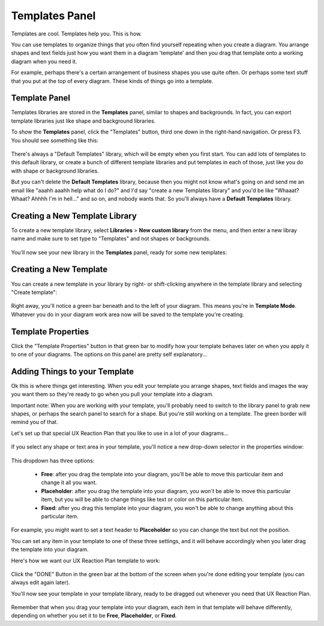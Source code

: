 .. |template-button| image:: /_static/images/template-button.png
   :align: middle


Templates Panel
=================

Templates are cool. Templates help you. This is how.

You can use templates to organize things that you often find yourself repeating when you create a diagram. You arrange shapes and text fields just how you want them in a diagram 'template' and
then you drag that template onto a working diagram when you need it.

For example, perhaps there's a certain arrangement of business shapes you use quite often. Or perhaps some text stuff that
you put at the top of every diagram. These kinds of things go into a template.

Template Panel
--------------------

Templates libraries are stored in the **Templates** panel, similar to shapes and backgrounds. In fact, you can export template libraries just like shape and background libraries.

To show the **Templates** panel, click the "Templates" button, |template-button| third one down in the right-hand navigation. Or press F3. You should see something like this:

.. figure:: /_static/images/template-basic-location.jpg

There's always a "Default Templates" library, which will be empty when you first start. You can add lots of templates to this default library,
or create a bunch of different template libraries and put templates in each of those, just like you do with shape or background libraries.

But you can't delete the **Default Templates** library, because then you might not know what's going on and send me an email like "aaahh aaahh help
what do I do?" and I'd say "create a new Templates library" and you'd be like "Whaaat? Whaat? Ahhhh I'm in hell..." and so on, and nobody wants that. So
you'll always have a **Default Templates** library.



Creating a New Template Library
--------------------------------

To create a new template library, select **Libraries** > **New custom library** from the menu, and then enter a new libray name and make sure to set type to "Templates" and not shapes or backgrounds.

.. figure:: /_static/images/template-create-custom-library.jpg

You'll now see your new library in the **Templates** panel, ready for some new templates:

.. figure:: /_static/images/template-new-library-header.jpg


Creating a New Template
--------------------------------

You can create a new template in your library by right- or shift-clicking anywhere in the template library and selecting "Create template":

.. figure:: /_static/images/template-context-create.jpg

Right away, you'll notice a green bar beneath and to the left of your diagram. This means you're in **Template Mode**. Whatever you do in your diagram work area now will be saved to the template you're creating.

.. figure:: /_static/images/template-green-bar.jpg



Template Properties
--------------------------------

Click the "Template Properties" button in that green bar to modify how your template behaves later on when you apply it to one of your diagrams. The options on this panel are pretty self explanatory...

.. figure:: /_static/images/template-properties-dialog.jpg


Adding Things to your Template
---------------------------------

Ok this is where things get interesting. When you edit your template you arrange shapes, text fields and images the way you want them so they're ready to go when you pull your template into a diagram.

Important note: When you are working with your template, you'll probably need to switch to the library panel to grab new shapes, or perhaps the search panel to search for a shape. But you're still working
on a template. The green border will remind you of that.

Let's set up that special UX Reaction Plan that you like to use in a lot of your diagrams...

.. figure:: /_static/images/template-basic-example.jpg

If you select any shape or text area in your template, you'll notice a new drop-down selector in the properties window:

.. figure:: /_static/images/template-new-selector.jpg

This dropdown has three options:

  * **Free**: after you drag the template into your diagram, you'll be able to move this particular item and change it all you want.
  * **Placeholder**: after you drag the template into your diagram, you *won't* be able to move this particular item, but you will be able to change things like text or color on this particular item.
  * **Fixed**: after you drag this template into your diagram, you won't be able to change anything about this particular item.

For example, you might want to set a text header to **Placeholder** so you can change the text but not the position.

You can set any item in your template to one of these three settings, and it will behave accordingly when you later drag the template into your diagram.

Here's how we want our UX Reaction Plan template to work:

.. figure:: /_static/images/template-ux-example-comments.jpg

Click the "DONE" Button in the green bar at the bottom of the screen when you're done editing your template (you can always edit again later).

You'll now see your template in your template library, ready to be dragged out whenever you need that UX Reaction Plan.

.. figure:: /_static/images/template-ready-to-use.jpg

Remember that when you drag your template into your diagram, each item in that template will behave differently, depending on whether you set it to be **Free**, **Placeholder**, or **Fixed**.






